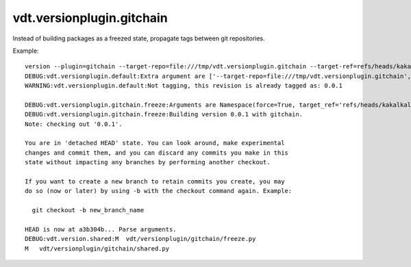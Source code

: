 vdt.versionplugin.gitchain
==========================

Instead of building packages as a freezed state, propagate tags between git repositories.

Example::

    version --plugin=gitchain --target-repo=file:///tmp/vdt.versionplugin.gitchain --target-ref=refs/heads/kakalkal --force -v
    DEBUG:vdt.versionplugin.default:Extra argument are ['--target-repo=file:///tmp/vdt.versionplugin.gitchain', '--target-ref=refs/heads/kakalkal', '--force']
    WARNING:vdt.versionplugin.default:Not tagging, this revision is already tagged as: 0.0.1

    DEBUG:vdt.versionplugin.gitchain.freeze:Arguments are Namespace(force=True, target_ref='refs/heads/kakalkal', target_repo='file:///tmp/vdt.versionplugin.gitchain')
    DEBUG:vdt.versionplugin.gitchain.freeze:Building version 0.0.1 with gitchain.
    Note: checking out '0.0.1'.

    You are in 'detached HEAD' state. You can look around, make experimental
    changes and commit them, and you can discard any commits you make in this
    state without impacting any branches by performing another checkout.

    If you want to create a new branch to retain commits you create, you may
    do so (now or later) by using -b with the checkout command again. Example:

      git checkout -b new_branch_name

    HEAD is now at a3b304b... Parse arguments.
    DEBUG:vdt.version.shared:M	vdt/versionplugin/gitchain/freeze.py
    M	vdt/versionplugin/gitchain/shared.py

